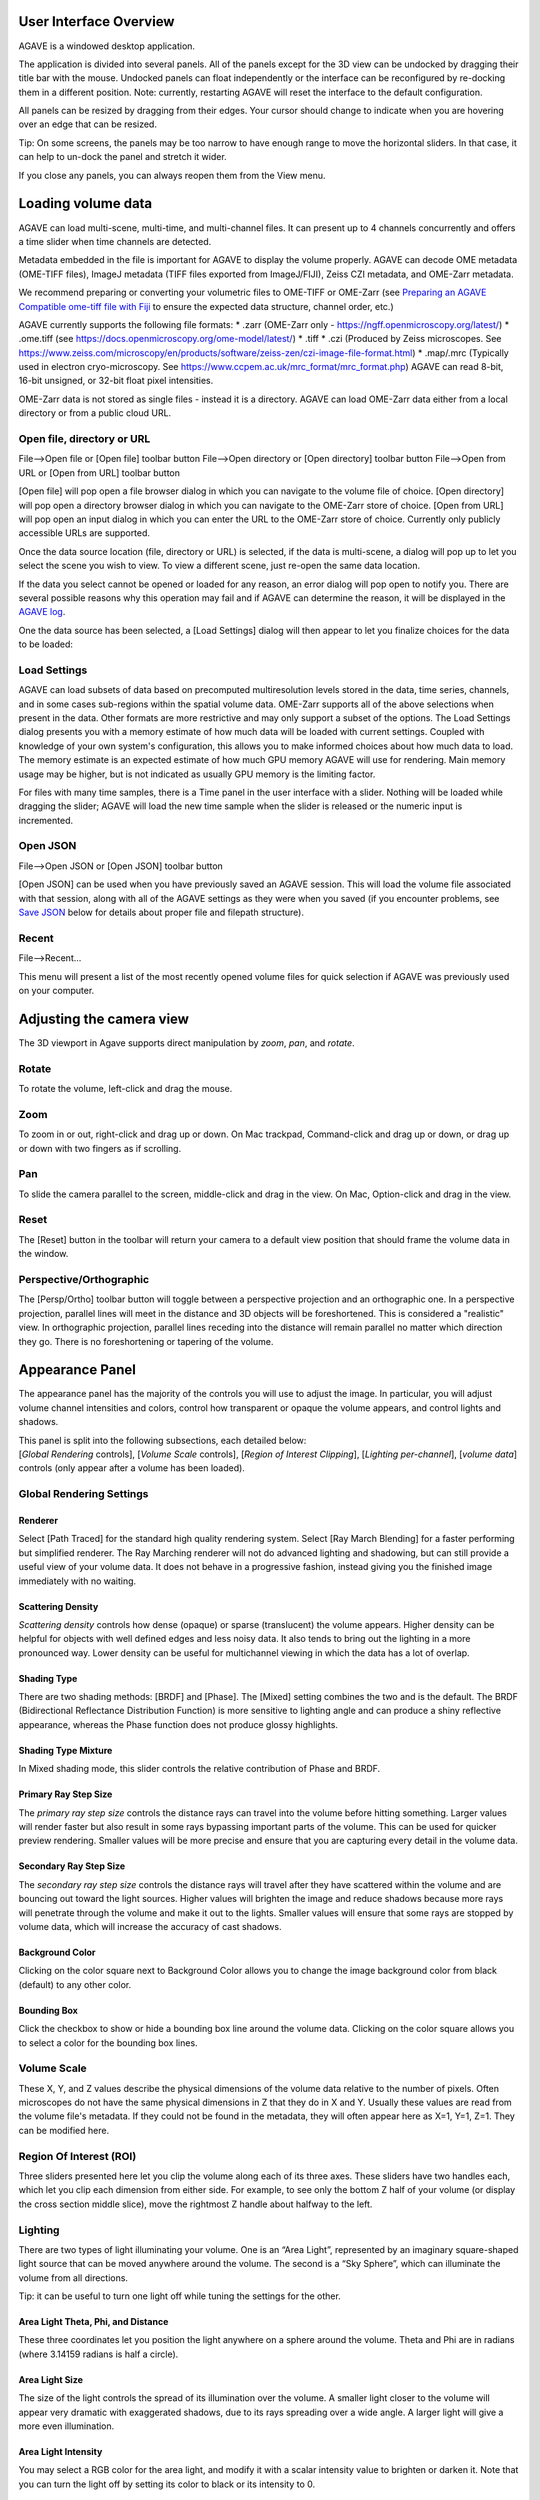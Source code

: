 User Interface Overview
-----------------------

AGAVE is a windowed desktop application.

The application is divided into several panels. All of the panels except
for the 3D view can be undocked by dragging their title bar with the
mouse. Undocked panels can float independently or the interface can be
reconfigured by re-docking them in a different position. Note:
currently, restarting AGAVE will reset the interface to the default
configuration.

All panels can be resized by dragging from their edges. Your cursor
should change to indicate when you are hovering over an edge that can be
resized.

Tip: On some screens, the panels may be too narrow to have enough range
to move the horizontal sliders. In that case, it can help to un-dock the
panel and stretch it wider.

If you close any panels, you can always reopen them from the View menu.

Loading volume data
-------------------

AGAVE can load multi-scene, multi-time, and multi-channel files. It can
present up to 4 channels concurrently and offers a time slider when time
channels are detected.

Metadata embedded in the file is important for AGAVE to display the
volume properly. AGAVE can decode OME metadata (OME-TIFF files), ImageJ
metadata (TIFF files exported from ImageJ/FIJI), Zeiss CZI metadata, and OME-Zarr metadata.

We recommend preparing or converting your volumetric files to OME-TIFF or OME-Zarr
(see `Preparing an AGAVE Compatible ome-tiff file with
Fiji <#preparing-an-agave-compatible-ome-tiff-file-with-fiji>`__ to
ensure the expected data structure, channel order, etc.)

AGAVE currently supports the following file formats:
* .zarr (OME-Zarr only - https://ngff.openmicroscopy.org/latest/)
* .ome.tiff (see https://docs.openmicroscopy.org/ome-model/latest/)
* .tiff
* .czi (Produced by Zeiss microscopes. See https://www.zeiss.com/microscopy/en/products/software/zeiss-zen/czi-image-file-format.html)
* .map/.mrc (Typically used in electron cryo-microscopy. See https://www.ccpem.ac.uk/mrc_format/mrc_format.php)
AGAVE can read 8-bit, 16-bit unsigned, or 32-bit float pixel intensities.  

OME-Zarr data is not stored as single files - instead it is a directory.  AGAVE can load OME-Zarr data either from a local directory or from a public cloud URL.

Open file, directory or URL
~~~~~~~~~~~~~~~~~~~~~~~~~~~

File-->Open file or \[Open file\] toolbar button
File-->Open directory or \[Open directory\] toolbar button
File-->Open from URL or \[Open from URL\] toolbar button

\[Open file\] will pop open a file browser dialog in which you can navigate to the
volume file of choice.
\[Open directory\] will pop open a directory browser dialog in which you can navigate to the
OME-Zarr store of choice.
\[Open from URL\] will pop open an input dialog in which you can enter the URL to the
OME-Zarr store of choice.  Currently only publicly accessible URLs are supported.

Once the data source location (file, directory or URL) is selected, if the data is multi-scene, a dialog will
pop up to let you select the scene you wish to view. To view a different
scene, just re-open the same data location.

If the data you select cannot be opened or loaded for any reason, an error dialog will pop open
to notify you. There are several possible reasons why this operation may
fail and if AGAVE can determine the reason, it will be displayed in the
`AGAVE log <#agave-log>`__.

One the data source has been selected, a \[Load Settings\] dialog will then appear to let you finalize choices for the data to be loaded:

Load Settings
~~~~~~~~~~~~~

AGAVE can load subsets of data based on precomputed multiresolution levels stored in the data, time series, channels, and in some cases sub-regions within the spatial volume data. 
OME-Zarr supports all of the above selections when present in the data.  Other formats are more restrictive and may only support a subset of the options.
The Load Settings dialog presents you with a memory estimate of how much data will be loaded with current settings.  Coupled with knowledge of your own system's configuration, this allows you to make informed choices about how much data to load.
The memory estimate is an expected estimate of how much GPU memory AGAVE will use for rendering.  Main memory usage may be higher, but is not indicated as usually GPU memory is the limiting factor.

For files with many time samples, there is a Time panel in the user
interface with a slider. Nothing will be loaded while dragging the
slider; AGAVE will load the new time sample when the slider is released
or the numeric input is incremented.

Open JSON
~~~~~~~~~

File-->Open JSON or \[Open JSON\] toolbar button

\[Open JSON\] can be used when you have previously saved an AGAVE session. This will
load the volume file associated with that session, along with all of the
AGAVE settings as they were when you saved (if you encounter problems,
see `Save JSON <#save-json>`__ below for details about proper file and
filepath structure).

Recent
~~~~~~

File-->Recent...

This menu will present a list of the most recently opened volume files
for quick selection if AGAVE was previously used on your computer.

Adjusting the camera view
-------------------------

The 3D viewport in Agave supports direct manipulation by *zoom*, *pan*,
and *rotate*.

Rotate
~~~~~~

To rotate the volume, left-click and drag the mouse.

Zoom
~~~~

To zoom in or out, right-click and drag up or down. On Mac trackpad,
Command-click and drag up or down, or drag up or down with two fingers
as if scrolling.

Pan
~~~

To slide the camera parallel to the screen, middle-click and drag in the
view. On Mac, Option-click and drag in the view.

Reset
~~~~~

The \[Reset\] button in the toolbar will return your camera to a default view position
that should frame the volume data in the window.

Perspective/Orthographic
~~~~~~~~~~~~~~~~~~~~~~~~

The \[Persp/Ortho\] toolbar button will toggle between a perspective projection and an
orthographic one. In a perspective projection, parallel lines will meet
in the distance and 3D objects will be foreshortened. This is considered
a "realistic" view. In orthographic projection, parallel lines receding
into the distance will remain parallel no matter which direction they
go. There is no foreshortening or tapering of the volume.

Appearance Panel
----------------

The appearance panel has the majority of the controls you will use to
adjust the image. In particular, you will adjust volume channel
intensities and colors, control how transparent or opaque the volume
appears, and control lights and shadows.

| This panel is split into the following subsections, each detailed below:
| [*Global Rendering* controls], [*Volume Scale* controls], [*Region of Interest Clipping*\ ], [*Lighting per-channel*\ ], [*volume data*\ ] controls (only appear after a volume has been loaded).

Global Rendering Settings
~~~~~~~~~~~~~~~~~~~~~~~~~

Renderer
^^^^^^^^

Select \[Path Traced\] for the standard high quality rendering system. Select \[Ray March Blending\]
for a faster performing but simplified renderer. The Ray Marching
renderer will not do advanced lighting and shadowing, but can still
provide a useful view of your volume data. It does not behave in a
progressive fashion, instead giving you the finished image immediately
with no waiting.

Scattering Density
^^^^^^^^^^^^^^^^^^

*Scattering density* controls how dense (opaque) or sparse (translucent)
the volume appears. Higher density can be helpful for objects with well
defined edges and less noisy data. It also tends to bring out the
lighting in a more pronounced way. Lower density can be useful for
multichannel viewing in which the data has a lot of overlap.

Shading Type
^^^^^^^^^^^^

There are two shading methods: \[BRDF\] and \[Phase\]. The \[Mixed\]
setting combines the two and is the default. The BRDF (Bidirectional
Reflectance Distribution Function) is more sensitive to lighting angle
and can produce a shiny reflective appearance, whereas the Phase
function does not produce glossy highlights.

Shading Type Mixture
^^^^^^^^^^^^^^^^^^^^

In Mixed shading mode, this slider controls the relative contribution of
Phase and BRDF.

Primary Ray Step Size
^^^^^^^^^^^^^^^^^^^^^

The *primary ray step size* controls the distance rays can travel into
the volume before hitting something. Larger values will render faster
but also result in some rays bypassing important parts of the volume.
This can be used for quicker preview rendering. Smaller values will be
more precise and ensure that you are capturing every detail in the
volume data.

Secondary Ray Step Size
^^^^^^^^^^^^^^^^^^^^^^^

The *secondary ray step size* controls the distance rays will travel
after they have scattered within the volume and are bouncing out toward
the light sources. Higher values will brighten the image and reduce
shadows because more rays will penetrate through the volume and make it
out to the lights. Smaller values will ensure that some rays are stopped
by volume data, which will increase the accuracy of cast shadows.

Background Color
^^^^^^^^^^^^^^^^

Clicking on the color square next to Background Color allows you to
change the image background color from black (default) to any other
color.

Bounding Box
^^^^^^^^^^^^

Click the checkbox to show or hide a bounding box line around the volume data.
Clicking on the color square allows you to select a color for the bounding
box lines.

Volume Scale
~~~~~~~~~~~~

These X, Y, and Z values describe the physical dimensions of the volume
data relative to the number of pixels. Often microscopes do not have the
same physical dimensions in Z that they do in X and Y. Usually these
values are read from the volume file's metadata. If they could not be
found in the metadata, they will often appear here as X=1, Y=1, Z=1.
They can be modified here.

Region Of Interest (ROI)
~~~~~~~~~~~~~~~~~~~~~~~~

Three sliders presented here let you clip the volume along each of its
three axes. These sliders have two handles each, which let you clip each
dimension from either side. For example, to see only the bottom Z half
of your volume (or display the cross section middle slice), move the
rightmost Z handle about halfway to the left.

Lighting
~~~~~~~~

There are two types of light illuminating your volume. One is an “Area
Light”, represented by an imaginary square-shaped light source that can
be moved anywhere around the volume. The second is a “Sky Sphere”, which
can illuminate the volume from all directions.

Tip: it can be useful to turn one light off while tuning the settings
for the other.

Area Light Theta, Phi, and Distance
^^^^^^^^^^^^^^^^^^^^^^^^^^^^^^^^^^^

These three coordinates let you position the light anywhere on a sphere
around the volume. Theta and Phi are in radians (where 3.14159 radians
is half a circle).

|image0|

Area Light Size
^^^^^^^^^^^^^^^

The size of the light controls the spread of its illumination over the
volume. A smaller light closer to the volume will appear very dramatic
with exaggerated shadows, due to its rays spreading over a wide angle. A
larger light will give a more even illumination.

Area Light Intensity
^^^^^^^^^^^^^^^^^^^^

You may select a RGB color for the area light, and modify it with a
scalar intensity value to brighten or darken it. Note that you can turn
the light off by setting its color to black or its intensity to 0.

SkyLight Top, Middle, and Bottom
^^^^^^^^^^^^^^^^^^^^^^^^^^^^^^^^

The Sky Light is described by a sphere completely surrounding the
volume. You can set a color and intensity for the "north pole" (Top) of
the sphere, the "equator" (Middle) and the "south pole" (Bottom). These
values will be interpolated to compute the light at any point in
between. The Sky Light can be turned off by setting its intensities to 0
or its colors to black.

Volume Channel Settings
-----------------------

Each volume channel contains adjustable settings. Expand the channel
menus to access the following parameters.

Transfer Function Editor
~~~~~~~~~~~~~~~~~~~~~~~~

The transfer function editor lets you transform the intensity values in
your volume data to clarify and fine-tune your visual analysis. You can
select particular intensity ranges to view, to pick out particular
details in the volume.

The editor displays a graph at the top. The background of the graph
contains a histogram in black, showing where the volume intensity is
distributed (Y axis) along the intensity range (X axis). The white line
shows how volume intensities X are remapped to new intensities Y.

The editor has 4 mutually exclusive modes. You can switch between any of
the modes and each mode's settings will be remembered.

Window / Level
^^^^^^^^^^^^^^

Window/Level lets you remap the data range to a narrower range and clip
data above and below the selected range. AGAVE provides two controls:
one to define how wide the range is (the window), and another to control
where the window lies in the raw intensity range (the level).

Isovalue
^^^^^^^^

Isovalue lets you select a range of intensity values and clips all other
values to 0. You may select a middle intensity value and a range of
values above and below it. A thinner range will let you isolate one
particular intensity.

Histogram Percentile
^^^^^^^^^^^^^^^^^^^^

Percentile mode is similar to Window/Level as it results in the same
linear remapping, but the choice of start and end is based on a
percentage of the total pixels in the image. The default is to clip the
bottom 50% of pixels to zero, and clip the upper 2% of pixels to
maximum.

Custom
^^^^^^

In Custom mode, you are free to edit the graph yourself. You will create
your own piecewise linear transfer function. You start by default with a
1-1 intensity remapping, with one point in the bottom left corner and
another in the upper right. Click in the graph anywhere to create a new
vertex. It will be represented by a white circle. Click the middle of a
circle and drag to move it.

Color settings
~~~~~~~~~~~~~~

Diffuse Color
^^^^^^^^^^^^^

This should be thought of as the main color for this channel.

Specular Color
^^^^^^^^^^^^^^

This is the color for reflective highlights. It is additive on top of
the diffuse color. Leave it at black to have no shiny highlights at all.
This color should be tuned in conjunction with the Glossiness slider.

Emissive Color
^^^^^^^^^^^^^^

This color is not truly light-emitting, but can not be darkened by the
effects of shadowing from other lights. It should be used sparingly, if
at all.

Glossiness
^^^^^^^^^^

The glossiness value controls how sharp the reflected Specular
highlights are. It defaults to a low value which makes them seem more
diffuse. Higher values will appear shinier or glossier.

Output: Saving Results
----------------------

Quick Render
~~~~~~~~~~

File-->Quick render or the \[Quick render\] toolbar button

Save the current viewport window as a PNG, or JPG file.

Save JSON
~~~~~~~~~

File-->Save to JSON or \[Save to JSON\] toolbar button

Save to JSON will save the current AGAVE session into a small file that
records every setting so you can pick up work where you left off. The
JSON file is a text file, which you can (carefully) hand-edit if you
need to. The file name of the currently loaded volume file is embedded
in the JSON, so if you copy the file around you should bring the volume
data file with it. It is best to keep them in the same directory if
possible.

Save To Python Script
~~~~~~~~~~~~~~~~~~~~~

File-->Save to Python script or \[Save to Python script\] toolbar button

Save to Python script will save the current AGAVE session into a small Python file.
See [Python Interface] for how to use the Python programming language to automate
AGAVE to create animation sequences or batch rendering of many images.

Camera Panel
------------

The camera panel controls will let you affect the image's exposure
amount, and control the focus blurring.

Film Exposure
~~~~~~~~~~~~~

The exposure value will brighten or darken the overall image.

Exposure Time
~~~~~~~~~~~~~

This setting should normally be kept at 1, but if you have a
sufficiently powerful GPU, increasing it will render more paths before
refreshing the view, and make the image resolve faster. Only change this
if your image already resolves very quickly.

Noise Reduction
~~~~~~~~~~~~~~~

Noise reduction applies a filter to the image to reduce the graininess
of early render passes. After the image has resolved beyond a certain
level, the denoiser will shut off and have no effect. The image will
continue to accumulate samples and resolve via brute force computation.

Aperture Size
~~~~~~~~~~~~~

Aperture size affects the depth of focus, or how much of the image is in
focus. A small aperture size will keep the entire image in focus at all
times. A large aperture size will let you only focus on a thin plane a
specific distance from the camera.

Projection Field of View
~~~~~~~~~~~~~~~~~~~~~~~~

The field of view is an angle in degrees describing how narrow or wide
an angle your camera can cover. A smaller field of view will span a very
small section of your volume and will give the impression of zooming in
while at the same time reducing the perspective foreshortening. A large
field of view will have increased perspective distortion and give the
impression of zooming out as the camera angle can show more and more of
the scene being displayed.

Focal Distance
~~~~~~~~~~~~~~

Focal distance describes the distance from the camera lens that is the
center of focus. For aperture size 0, this has no effect, since the
entire image will remain in focus (effectively an infinite focus depth
range).

Time Panel
----------

If your volume contains multiple time steps in the file, move the time
slider or change the numeric input to load a new time sample. Beware
that this is loading a whole new volume and can take some time. If your
volume only has a single time, then the slider will have no effect.

Python Interface
----------------

AGAVE can be automated and controlled via Python when it is launched in
server mode from the command line.
First, install the AGAVE Python client:
::

    pip install agave_pyclient

To run AGAVE as a server, run:
::

    agave --server

Now the Python client will be able to find the running AGAVE server session,
and send commands to it.
A Python script exported from the AGAVE GUI using "Save to Python script" will re-create the session and produce an image when run.
::

    python my_script.py

The AGAVE Python client provides commands for every setting in the user
interface, and also provides two additional convenience commands for creating
an image sequence for a turntable rotation, and for a rocker (side to side) rotation.
For Python users, the AGAVE Python client project full documentation can be found here:
https://allen-cell-animated.github.io/agave/agave_pyclient


Command Line Interface
----------------------

AGAVE supports the following command line options:

``--server``

  Runs AGAVE without opening a window. AGAVE will wait for a local websocket connection on port 1235 by default. See `Python Interface`_ for more information about how to communicate with AGAVE in server mode.

``--config filepath``

  Provides a JSON configuration file for server mode that contains a custom port number.  Filepath is defaulted to setup.cfg. The JSON must be of the form ``{ port: portnumber }``.

``--list_devices``

  Only valid in server mode on Linux.  AGAVE will dump a list of possible GPU devices and then exit.

``--gpu number``

  Only valid in server mode on Linux. Selects a device to use from the list provided by list_devices. The device is specified as a zero-based index into the list.

``-platform offscreen``

  Only valid in server mode on Linux. Allows AGAVE to run as a server on a headless cluster node.  On other platforms AGAVE must be run in a windowed desktop environment, even in server mode.

Troubleshooting
---------------

AGAVE Log
~~~~~~~~~

The AGAVE log is a plain text stream of informational output from AGAVE.
It can be found in the following locations:

-  Windows:
   C:\\Users\\username\\AppData\\Local\\AllenInstitute\\agave\\logfile.log
-  Mac OS: ~/Library/Logs/AllenInstitute/agave/logfile.log
-  Linux: ~/.agave/logfile.log

For troubleshooting, it can be useful to refer to this file or send it
with any communication about issues in AGAVE.

Preparing an AGAVE Compatible ome-tiff file with Fiji
-----------------------------------------------------

Use `Fiji <https://fiji.sc/>`__ to combine volume channels together into
a single multichannel file:

#. File->Import->BioFormats

   -  To convert an existing multichannel file to ome-tiff select a
      multichannel file, e.g .czi or similar
   -  To convert multiple single channel files into a compatible
      ome-tiff open all the tiff stacks in FIJI as separate images at
      the same time. (this assumes each tiff is a z-stack representing
      one channel, and all the Tiffs have the same X,Y,Z dimensions)
   -  When using Import->BioFormats, make sure "Hyperstack" and "Split
      Channels" is checked.

#. Ensure every channel is 16-bit using Image->Type->16-bit
#. Image->Colors->Merge Channels

   -  select each channel one by one in the dialog that opens.
   -  uncheck [ ] Create composite
   -  Click OK

#. File->Save As (select ome-tiff)
#. Note that the channel names will not be saved!

To Open in AGAVE see the `Open Volume <#open-volume>`__ section above.

.. |image0| image:: Light_SphericalCoordinate_1-3.png

